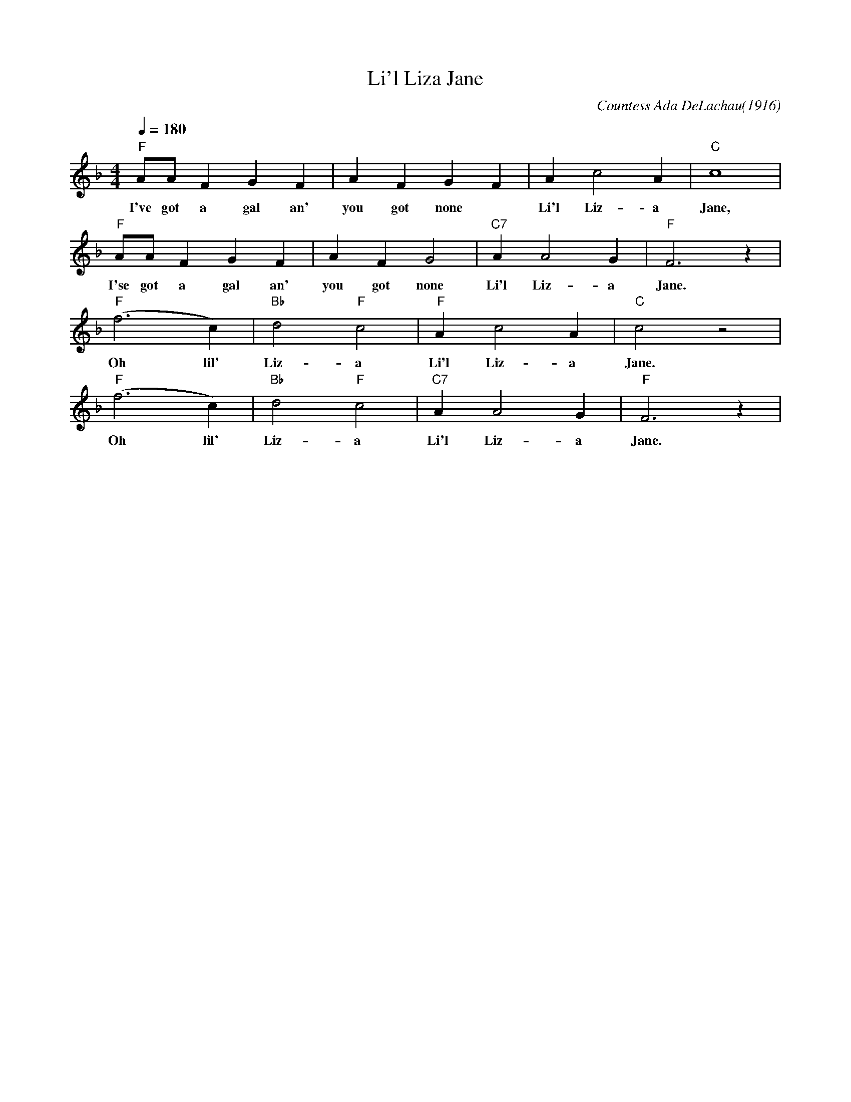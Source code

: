 X:1
T:Li'l Liza Jane
C:Countess Ada DeLachau(1916)
M:4/4
L:1/4
F:https://www.youtube.com/watch?v=9P_ZVQCA5lI
Q:1/4=180
K:Fmaj
"F" A/A/ F G F | A FGF|Ac2A| "C" c4|
w:I've got a gal an' you got none | Li'l Liz-a Jane,
"F" A/A/ F G F | A FG2|"C7"AA2G|"F"F3z|
w:I'se got a gal an' you got none Li'l Liz-a Jane.
"F" (f3 c)|"Bb"d2"F"c2|"F"Ac2A|"C"c2z2|
w:Oh lil' Liz-a Li'l Liz-a Jane.
"F" (f3 c)|"Bb"d2"F"c2|"C7"AA2G|"F"F3z|
w:Oh lil' Liz-a Li'l Liz-a Jane.